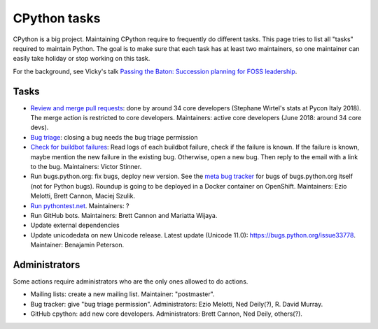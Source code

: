 +++++++++++++
CPython tasks
+++++++++++++

CPython is a big project. Maintaining CPython require to frequently do
different tasks. This page tries to list all "tasks" required to maintain
Python. The goal is to make sure that each task has at least two maintainers,
so one maintainer can easily take holiday or stop working on this task.

For the background, see Vicky's talk `Passing the Baton: Succession planning
for FOSS leadership
<https://fosdem.org/2018/schedule/event/community_passing_the_batton_foss_leadership/>`_.

Tasks
=====

* `Review and merge pull requests <https://github.com/python/cpython/pulls>`_:
  done by around 34 core developers (Stephane Wirtel's stats at Pycon Italy
  2018). The merge action is restricted to core developers.
  Maintainers: active core developers (June 2018: around 34 core devs).
* `Bug triage <https://bugs.python.org/>`_: closing a bug needs the bug triage permission
* `Check for buildbot failures
  <https://mail.python.org/mm3/mailman3/lists/buildbot-status.python.org/>`_:
  Read logs of each buildbot failure, check if the failure is known. If the
  failure is known, maybe mention the new failure in the existing bug.
  Otherwise, open a new bug. Then reply to the email with a link to the bug.
  Maintainers: Victor Stinner.
* Run bugs.python.org: fix bugs, deploy new version. See the
  `meta bug tracker <http://psf.upfronthosting.co.za/roundup/meta/>`_ for bugs
  of bugs.python.org itself (not for Python bugs). Roundup is going to be
  deployed in a Docker container on OpenShift. Maintainers:
  Ezio Melotti, Brett Cannon, Maciej Szulik.
* `Run pythontest.net <http://www.pythontest.net/>`_. Maintainers: ?
* Run GitHub bots. Maintainers: Brett Cannon and Mariatta Wijaya.
* Update external dependencies
* Update unicodedata on new Unicode release. Latest update (Unicode 11.0):
  https://bugs.python.org/issue33778. Maintainer: Benajamin Peterson.

Administrators
==============

Some actions require administrators who are the only ones allowed to do
actions.

* Mailing lists: create a new mailing list. Maintainer: "postmaster".
* Bug tracker: give "bug triage permission". Administrators: Ezio Melotti,
  Ned Deily(?), R. David Murray.
* GitHub cpython: add new core developers. Administrators: Brett Cannon,
  Ned Deily, others(?).

